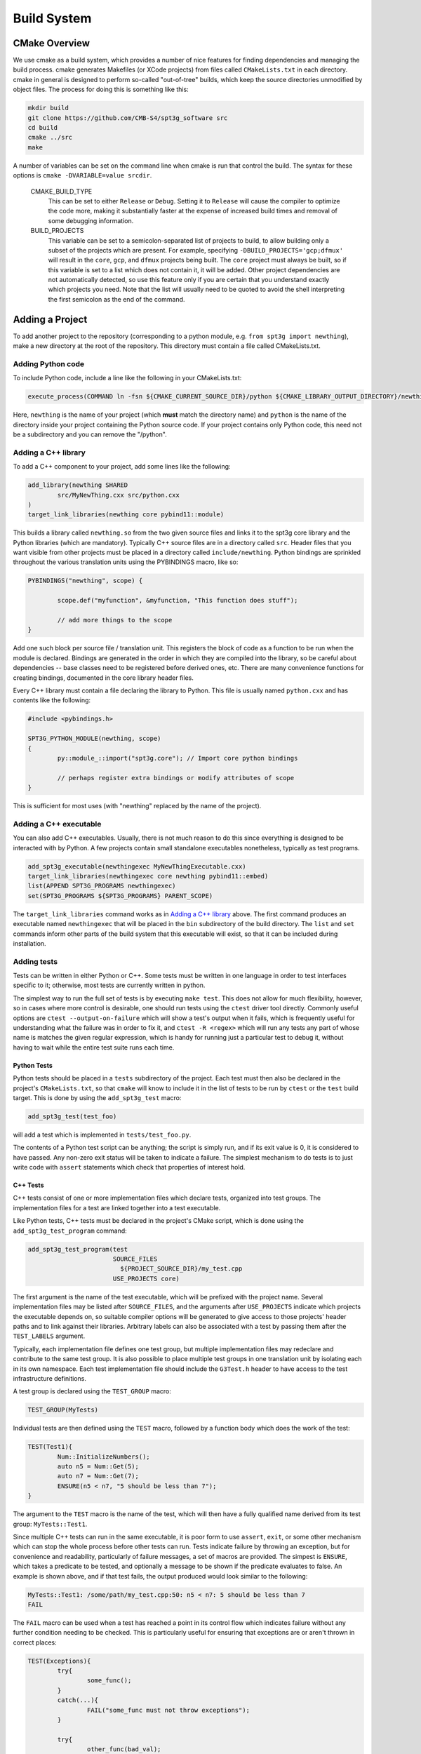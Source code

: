 Build System
------------

CMake Overview
==============

We use cmake as a build system, which provides a number of nice features for finding dependencies and managing the build process. cmake generates Makefiles (or XCode projects) from files called ``CMakeLists.txt`` in each directory. cmake in general is designed to perform so-called "out-of-tree" builds, which keep the source directories unmodified by object files. The process for doing this is something like this:

.. code-block:: sh

	mkdir build
	git clone https://github.com/CMB-S4/spt3g_software src
	cd build
	cmake ../src
	make

A number of variables can be set on the command line when cmake is run that control the build. The syntax for these options is ``cmake -DVARIABLE=value srcdir``.

  CMAKE_BUILD_TYPE
    This can be set to either ``Release`` or ``Debug``. Setting it to ``Release`` will cause the compiler to optimize the code more, making it substantially faster at the expense of increased build times and removal of some debugging information.

  BUILD_PROJECTS
    This variable can be set to a semicolon-separated list of projects to build, to allow building only a subset of the projects which are present. For example, specifying ``-DBUILD_PROJECTS='gcp;dfmux'`` will result in the ``core``, ``gcp``, and ``dfmux`` projects being built. The ``core`` project must always be built, so if this variable is set to a list which does not contain it, it will be added. Other project dependencies are not automatically detected, so use this feature only if you are certain that you understand exactly which projects you need. Note that the list will usually need to be quoted to avoid the shell interpreting the first semicolon as the end of the command.

Adding a Project
================

To add another project to the repository (corresponding to a python module, e.g. ``from spt3g import newthing``), make a new directory at the root of the repository. This directory must contain a file called CMakeLists.txt.

Adding Python code
~~~~~~~~~~~~~~~~~~

To include Python code, include a line like the following in your CMakeLists.txt:

.. code-block:: cmake 

	execute_process(COMMAND ln -fsn ${CMAKE_CURRENT_SOURCE_DIR}/python ${CMAKE_LIBRARY_OUTPUT_DIRECTORY}/newthing)

Here, ``newthing`` is the name of your project (which **must** match the directory name) and ``python`` is the name of the directory inside your project containing the Python source code. If your project contains only Python code, this need not be a subdirectory and you can remove the "/python".

Adding a C++ library
~~~~~~~~~~~~~~~~~~~~

To add a C++ component to your project, add some lines like the following:

.. code-block:: cmake

	add_library(newthing SHARED
		src/MyNewThing.cxx src/python.cxx
	)
	target_link_libraries(newthing core pybind11::module)

This builds a library called ``newthing.so`` from the two given source files and links it to the spt3g core library and the Python libraries (which are mandatory). Typically C++ source files are in a directory called ``src``. Header files that you want visible from other projects must be placed in a directory called ``include/newthing``.  Python bindings are sprinkled throughout the various translation units using the PYBINDINGS macro, like so:

.. code-block:: c++

	PYBINDINGS("newthing", scope) {

		scope.def("myfunction", &myfunction, "This function does stuff");

		// add more things to the scope
	}

Add one such block per source file / translation unit.  This registers the block of code
as a function to be run when the module is declared.  Bindings are generated in the
order in which they are compiled into the library, so be careful about dependencies --
base classes need to be registered before derived ones, etc.  There are many convenience
functions for creating bindings, documented in the core library header files.

Every C++ library must contain a file declaring the library to Python. This file is usually named ``python.cxx`` and has contents like the following:

.. code-block:: c++

	#include <pybindings.h>

	SPT3G_PYTHON_MODULE(newthing, scope)
	{
		py::module_::import("spt3g.core"); // Import core python bindings

		// perhaps register extra bindings or modify attributes of scope
	}

This is sufficient for most uses (with "newthing" replaced by the name of the project).

Adding a C++ executable
~~~~~~~~~~~~~~~~~~~~~~~

You can also add C++ executables. Usually, there is not much reason to do this since everything is designed to be interacted with by Python. A few projects contain small standalone executables nonetheless, typically as test programs.

.. code-block:: cmake

	add_spt3g_executable(newthingexec MyNewThingExecutable.cxx)
	target_link_libraries(newthingexec core newthing pybind11::embed)
	list(APPEND SPT3G_PROGRAMS newthingexec)
	set(SPT3G_PROGRAMS ${SPT3G_PROGRAMS} PARENT_SCOPE)

The ``target_link_libraries`` command works as in `Adding a C++ library`_ above. The first command produces an executable named ``newthingexec`` that will be placed in the ``bin`` subdirectory of the build directory. The ``list`` and ``set`` commands inform other parts of the build system that this executable will exist, so that it can be included during installation. 

Adding tests
~~~~~~~~~~~~

Tests can be written in either Python or C++. Some tests must be written in one language  in order to test interfaces specific to it; otherwise, most tests are currently written in python. 

The simplest way to run the full set of tests is by executing ``make test``. This does not allow for much flexibility, however, so in cases where more control is desirable, one should run tests using the ``ctest`` driver tool directly. Commonly useful options are ``ctest --output-on-failure`` which will show a test's output when it fails, which is frequently useful for understanding what the failure was in order to fix it, and ``ctest -R <regex>`` which will run any tests any part of whose name is matches the given regular expression, which is handy for running just a particular test to debug it, without having to wait while the entire test suite runs each time. 

Python Tests
^^^^^^^^^^^^

Python tests should be placed in a ``tests`` subdirectory of the project. Each test must then also be declared in the project's ``CMakeLists.txt``, so that ``cmake`` will know to include it in the list of tests to be run by ``ctest`` or the ``test`` build target. This is done by using the ``add_spt3g_test`` macro:

.. code-block:: cmake

	add_spt3g_test(test_foo)

will add a test which is implemented in ``tests/test_foo.py``. 

The contents of a Python test script can be anything; the script is simply run, and if its exit value is 0, it is considered to have passed. Any non-zero exit status will be taken to indicate a failure. The simplest mechanism to do tests is to just write code with ``assert`` statements which check that properties of interest hold.

C++ Tests
^^^^^^^^^

C++ tests consist of one or more implementation files which declare tests, organized into test groups. The implementation files for a test are linked together into a test executable. 

Like Python tests, C++ tests must be declared in the project's CMake script, which is done using the ``add_spt3g_test_program`` command:

.. code-block:: cmake

	add_spt3g_test_program(test
	                       SOURCE_FILES
	                         ${PROJECT_SOURCE_DIR}/my_test.cpp
	                       USE_PROJECTS core)

The first argument is the name of the test executable, which will be prefixed with the project name. Several implementation files may be listed after ``SOURCE_FILES``, and the arguments after ``USE_PROJECTS`` indicate which projects the executable depends on, so suitable compiler options will be generated to give access to those projects' header paths and to link against their libraries. 
Arbitrary labels can also be associated with a test by passing them after the ``TEST_LABELS`` argument.

Typically, each implementation file defines one test group, but multiple implementation files may redeclare and contribute to the same test group. It is also possible to place multiple test groups in one translation unit by isolating each in its own namespace. Each test implementation file should include the ``G3Test.h`` header to have access to the test infrastructure definitions.

A test group is declared using the ``TEST_GROUP`` macro:

.. code-block:: c++

	TEST_GROUP(MyTests)

Individual tests are then defined using the ``TEST`` macro, followed by a function body which does the work of the test:

.. code-block:: c++

	TEST(Test1){
		Num::InitializeNumbers();
		auto n5 = Num::Get(5);
		auto n7 = Num::Get(7);
		ENSURE(n5 < n7, "5 should be less than 7");
	}

The argument to the ``TEST`` macro is the name of the test, which will then have a fully qualified name derived from its test group: ``MyTests::Test1``. 

Since multiple C++ tests can run in the same executable, it is poor form to use ``assert``, ``exit``, or some other mechanism which can stop the whole process before other tests can run. Tests indicate failure by throwing an exception, but for convenience and readability, particularly of failure messages, a set of macros are provided. The simpest is ``ENSURE``, which takes a predicate to be tested, and optionally a message to be shown if the predicate evaluates to false. An example is shown above, and if that test fails, the output produced would look similar to the following:

.. code-block:: none

	MyTests::Test1: /some/path/my_test.cpp:50: n5 < n7: 5 should be less than 7
	FAIL

The ``FAIL`` macro can be used when a test has reached a point in its control flow which indicates failure without any further condition needing to be checked. This is particularly useful for ensuring that exceptions are or aren't thrown in correct places:

.. code-block:: c++

	TEST(Exceptions){
		try{
			some_func();
		}
		catch(...){
			FAIL("some_func must not throw exceptions");
		}
		
		try{
			other_func(bad_val);
			FAIL("other_func must throw an exception when passed bad_val");
		}
		catch(...){}
	}

There is also the ``ENSURE_EQUAL`` macro, which specifically checks to expressions for equality, and produces a detailed error message if they are not:

.. code-block:: c++

	TEST(Equality){
		int a=4, b=5;
		ENSURE_EQUAL(a,b,"a and b should be the same");
	}

which outputs:

.. code-block:: none

	MyTests::Equality: my_test.cpp:19: ENSURE_EQUAL(a, b): 4 != 5: a and b should be the same

Mixing C++ and Python
=====================

If your project has both a C++ and a Python component, place the following into your ``newthing/python/__init__.py``:

.. code-block:: python

	from .._libnewthing import *

This will merge the C++ and Python parts of the module into the ``newthing`` Python namespace.

